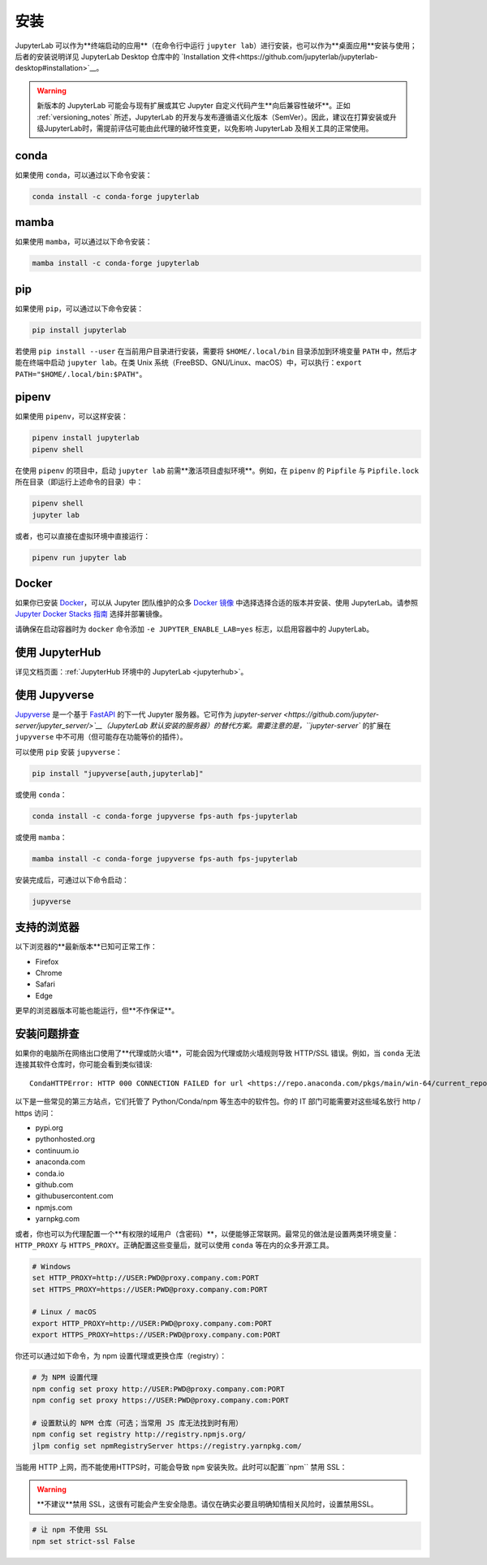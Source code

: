 .. Copyright (c) Jupyter Development Team.
.. Distributed under the terms of the Modified BSD License.

.. _installation:

安装
====

JupyterLab 可以作为**终端启动的应用**（在命令行中运行 ``jupyter lab``）进行安装，也可以作为**桌面应用**安装与使用；后者的安装说明详见 JupyterLab Desktop 仓库中的 `Installation 文件<https://github.com/jupyterlab/jupyterlab-desktop#installation>`__。

.. warning::
    新版本的 JupyterLab 可能会与现有扩展或其它 Jupyter 自定义代码产生**向后兼容性破坏**。正如 :ref:`versioning_notes` 所述，JupyterLab 的开发与发布遵循语义化版本（SemVer）。因此，建议在打算安装或升级JupyterLab时，需提前评估可能由此代理的破坏性变更，以免影响 JupyterLab 及相关工具的正常使用。

conda
-----

如果使用 ``conda``，可以通过以下命令安装：

.. code:: bash

    conda install -c conda-forge jupyterlab

mamba
-----

如果使用 ``mamba``，可以通过以下命令安装：

.. code:: bash

    mamba install -c conda-forge jupyterlab

pip
---

如果使用 ``pip``，可以通过以下命令安装：

.. code:: bash

    pip install jupyterlab

若使用 ``pip install --user`` 在当前用户目录进行安装，需要将 ``$HOME/.local/bin`` 目录添加到环境变量 ``PATH`` 中，然后才能在终端中启动 ``jupyter lab``。在类 Unix 系统（FreeBSD、GNU/Linux、macOS）中，可以执行：``export PATH="$HOME/.local/bin:$PATH"``。

pipenv
------

如果使用 ``pipenv``，可以这样安装：

.. code:: bash

    pipenv install jupyterlab
    pipenv shell

在使用 ``pipenv`` 的项目中，启动 ``jupyter lab`` 前需**激活项目虚拟环境**。例如，在 ``pipenv`` 的 ``Pipfile`` 与 ``Pipfile.lock`` 所在目录（即运行上述命令的目录）中：

.. code:: bash

    pipenv shell
    jupyter lab

或者，也可以直接在虚拟环境中直接运行：

.. code:: bash

    pipenv run jupyter lab

Docker
------

如果你已安装 `Docker <https://docs.docker.com/install/>`__，可以从 Jupyter 团队维护的众多 `Docker 镜像 <https://jupyter-docker-stacks.readthedocs.io/en/latest/using/selecting.html>`__ 中选择选择合适的版本并安装、使用 JupyterLab。请参照 `Jupyter Docker Stacks 指南 <https://jupyter-docker-stacks.readthedocs.io/en/latest/>`__ 选择并部署镜像。

请确保在启动容器时为 ``docker`` 命令添加 ``-e JUPYTER_ENABLE_LAB=yes`` 标志，以启用容器中的 JupyterLab。

使用 JupyterHub
---------------------

详见文档页面：:ref:`JupyterHub 环境中的 JupyterLab <jupyterhub>`。

使用 Jupyverse
--------------------

`Jupyverse <https://github.com/jupyter-server/jupyverse/>`__ 是一个基于 `FastAPI <https://fastapi.tiangolo.com/>`__ 的下一代 Jupyter 服务器。它可作为
`jupyter-server <https://github.com/jupyter-server/jupyter_server/>`__（JupyterLab 默认安装的服务器）的替代方案。需要注意的是，``jupyter-server`` 的扩展在 ``jupyverse`` 中不可用（但可能存在功能等价的插件）。

可以使用 ``pip`` 安装 ``jupyverse``：

.. code:: bash

    pip install "jupyverse[auth,jupyterlab]"

或使用 ``conda``：

.. code:: bash

    conda install -c conda-forge jupyverse fps-auth fps-jupyterlab

或使用 ``mamba``：

.. code:: bash

    mamba install -c conda-forge jupyverse fps-auth fps-jupyterlab

安装完成后，可通过以下命令启动：

.. code:: bash

    jupyverse

支持的浏览器
------------------

以下浏览器的**最新版本**已知可正常工作：

-  Firefox
-  Chrome
-  Safari
-  Edge

更早的浏览器版本可能也能运行，但**不作保证**。

安装问题排查
---------------------

如果你的电脑所在网络出口使用了**代理或防火墙**，可能会因为代理或防火墙规则导致 HTTP/SSL 错误。例如，当 ``conda`` 无法连接其软件仓库时，你可能会看到类似错误::

    CondaHTTPError: HTTP 000 CONNECTION FAILED for url <https://repo.anaconda.com/pkgs/main/win-64/current_repodata.json>

以下是一些常见的第三方站点，它们托管了 Python/Conda/npm 等生态中的软件包。你的 IT 部门可能需要对这些域名放行 http / https 访问：

- pypi.org
- pythonhosted.org
- continuum.io
- anaconda.com
- conda.io
- github.com
- githubusercontent.com
- npmjs.com
- yarnpkg.com

或者，你也可以为代理配置一个**有权限的域用户（含密码）**，以便能够正常联网。最常见的做法是设置两类环境变量：``HTTP_PROXY`` 与 ``HTTPS_PROXY``。正确配置这些变量后，就可以使用 ``conda`` 等在内的众多开源工具。

.. code:: bash

    # Windows
    set HTTP_PROXY=http://USER:PWD@proxy.company.com:PORT
    set HTTPS_PROXY=https://USER:PWD@proxy.company.com:PORT

    # Linux / macOS
    export HTTP_PROXY=http://USER:PWD@proxy.company.com:PORT
    export HTTPS_PROXY=https://USER:PWD@proxy.company.com:PORT

你还可以通过如下命令，为 npm 设置代理或更换仓库（registry）：

.. code:: bash

    # 为 NPM 设置代理
    npm config set proxy http://USER:PWD@proxy.company.com:PORT
    npm config set proxy https://USER:PWD@proxy.company.com:PORT

    # 设置默认的 NPM 仓库（可选；当常用 JS 库无法找到时有用）
    npm config set registry http://registry.npmjs.org/
    jlpm config set npmRegistryServer https://registry.yarnpkg.com/

当能用 HTTP 上网，而不能使用HTTPS时，可能会导致 ``npm`` 安装失败。此时可以配置``npm`` 禁用 SSL：

.. warning::  **不建议**禁用 SSL，这很有可能会产生安全隐患。请仅在确实必要且明确知情相关风险时，设置禁用SSL。

.. code:: bash

    # 让 npm 不使用 SSL
    npm set strict-ssl False
